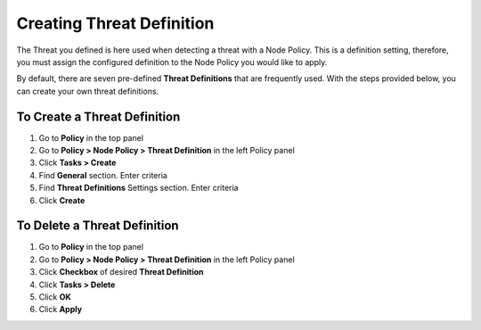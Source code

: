 Creating Threat Definition
==========================
 
The Threat you defined is here used when detecting a threat with a Node Policy.
This is a definition setting, therefore, you must assign the configured definition to the Node Policy you would like to apply. 

By default, there are seven pre-defined **Threat Definitions** that are frequently used. With the steps provided below, you can create your own threat definitions.

To Create a Threat Definition
-----------------------------

#. Go to **Policy** in the top panel
#. Go to **Policy > Node Policy > Threat Definition** in the left Policy panel
#. Click **Tasks > Create**
#. Find **General** section. Enter criteria
#. Find **Threat Definitions** Settings section. Enter criteria
#. Click **Create**

To Delete a Threat Definition
-----------------------------

#. Go to **Policy** in the top panel
#. Go to **Policy > Node Policy > Threat Definition** in the left Policy panel
#. Click **Checkbox** of desired **Threat Definition**
#. Click **Tasks > Delete**
#. Click **OK**
#. Click **Apply**
